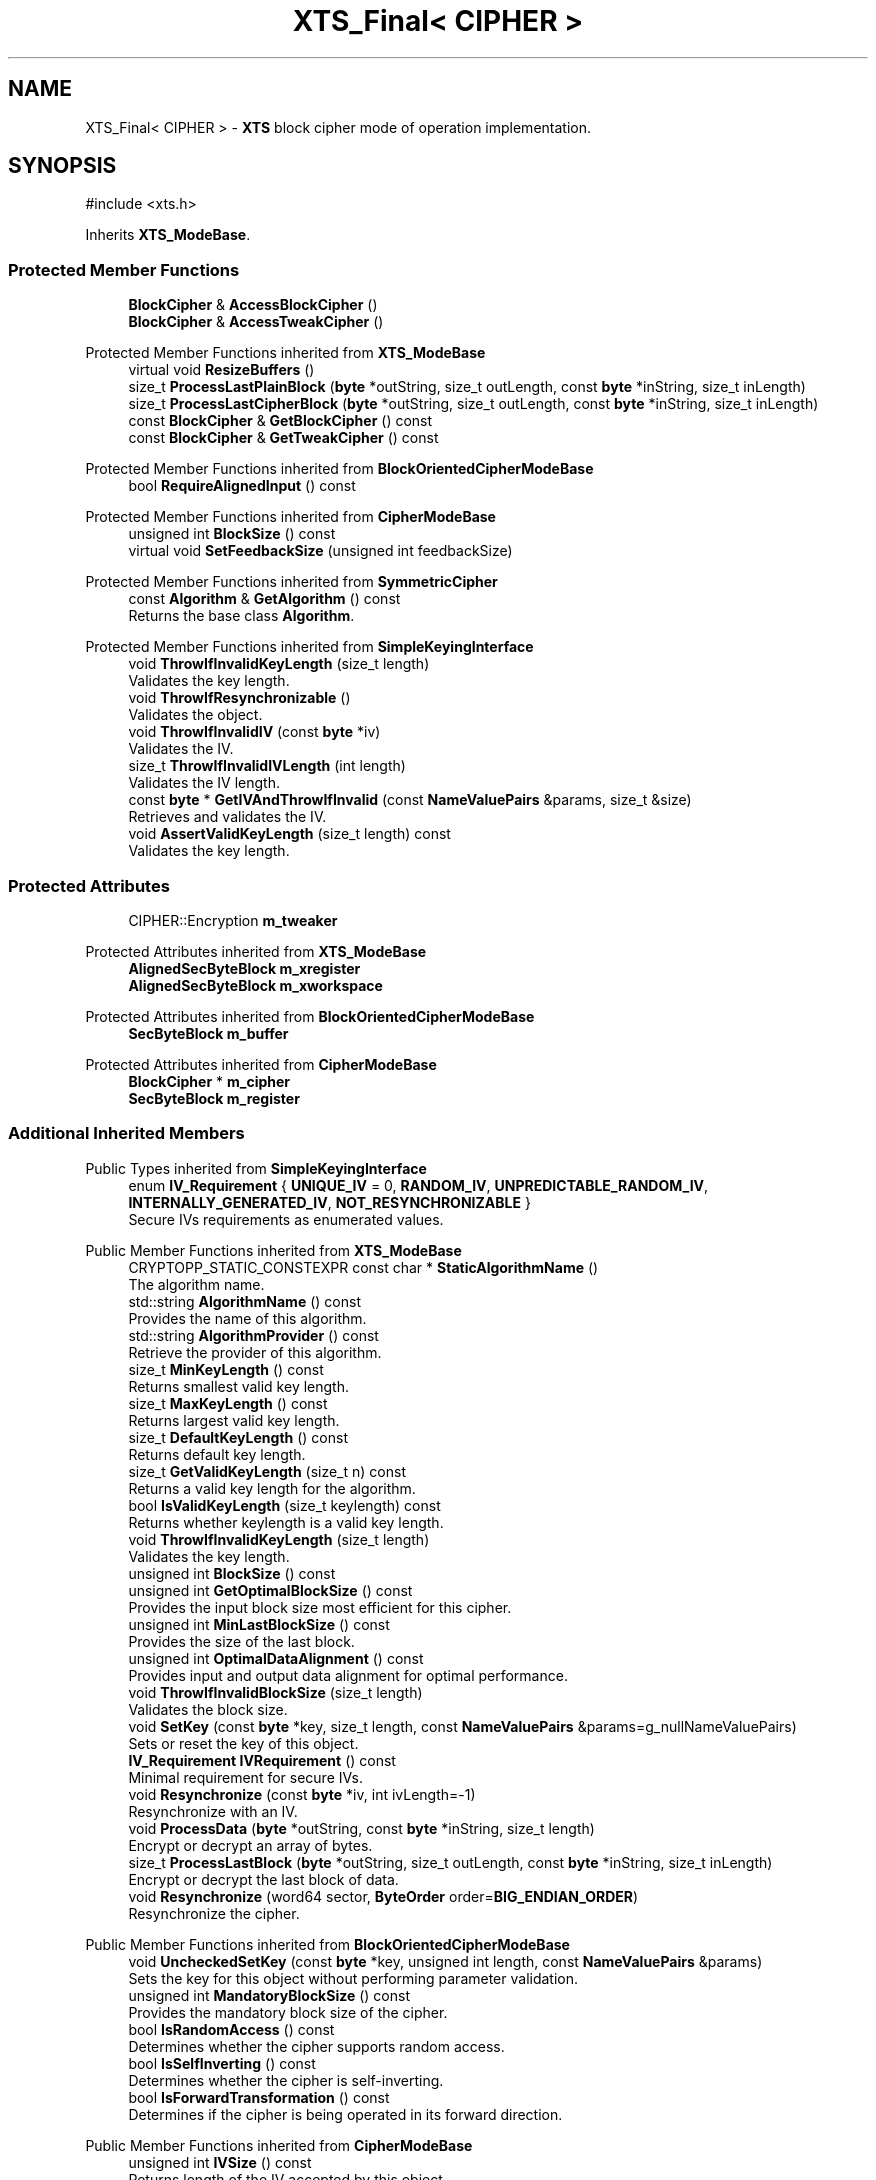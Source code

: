 .TH "XTS_Final< CIPHER >" 3 "My Project" \" -*- nroff -*-
.ad l
.nh
.SH NAME
XTS_Final< CIPHER > \- \fBXTS\fP block cipher mode of operation implementation\&.  

.SH SYNOPSIS
.br
.PP
.PP
\fR#include <xts\&.h>\fP
.PP
Inherits \fBXTS_ModeBase\fP\&.
.SS "Protected Member Functions"

.in +1c
.ti -1c
.RI "\fBBlockCipher\fP & \fBAccessBlockCipher\fP ()"
.br
.ti -1c
.RI "\fBBlockCipher\fP & \fBAccessTweakCipher\fP ()"
.br
.in -1c

Protected Member Functions inherited from \fBXTS_ModeBase\fP
.in +1c
.ti -1c
.RI "virtual void \fBResizeBuffers\fP ()"
.br
.ti -1c
.RI "size_t \fBProcessLastPlainBlock\fP (\fBbyte\fP *outString, size_t outLength, const \fBbyte\fP *inString, size_t inLength)"
.br
.ti -1c
.RI "size_t \fBProcessLastCipherBlock\fP (\fBbyte\fP *outString, size_t outLength, const \fBbyte\fP *inString, size_t inLength)"
.br
.ti -1c
.RI "const \fBBlockCipher\fP & \fBGetBlockCipher\fP () const"
.br
.ti -1c
.RI "const \fBBlockCipher\fP & \fBGetTweakCipher\fP () const"
.br
.in -1c

Protected Member Functions inherited from \fBBlockOrientedCipherModeBase\fP
.in +1c
.ti -1c
.RI "bool \fBRequireAlignedInput\fP () const"
.br
.in -1c

Protected Member Functions inherited from \fBCipherModeBase\fP
.in +1c
.ti -1c
.RI "unsigned int \fBBlockSize\fP () const"
.br
.ti -1c
.RI "virtual void \fBSetFeedbackSize\fP (unsigned int feedbackSize)"
.br
.in -1c

Protected Member Functions inherited from \fBSymmetricCipher\fP
.in +1c
.ti -1c
.RI "const \fBAlgorithm\fP & \fBGetAlgorithm\fP () const"
.br
.RI "Returns the base class \fBAlgorithm\fP\&. "
.in -1c

Protected Member Functions inherited from \fBSimpleKeyingInterface\fP
.in +1c
.ti -1c
.RI "void \fBThrowIfInvalidKeyLength\fP (size_t length)"
.br
.RI "Validates the key length\&. "
.ti -1c
.RI "void \fBThrowIfResynchronizable\fP ()"
.br
.RI "Validates the object\&. "
.ti -1c
.RI "void \fBThrowIfInvalidIV\fP (const \fBbyte\fP *iv)"
.br
.RI "Validates the IV\&. "
.ti -1c
.RI "size_t \fBThrowIfInvalidIVLength\fP (int length)"
.br
.RI "Validates the IV length\&. "
.ti -1c
.RI "const \fBbyte\fP * \fBGetIVAndThrowIfInvalid\fP (const \fBNameValuePairs\fP &params, size_t &size)"
.br
.RI "Retrieves and validates the IV\&. "
.ti -1c
.RI "void \fBAssertValidKeyLength\fP (size_t length) const"
.br
.RI "Validates the key length\&. "
.in -1c
.SS "Protected Attributes"

.in +1c
.ti -1c
.RI "CIPHER::Encryption \fBm_tweaker\fP"
.br
.in -1c

Protected Attributes inherited from \fBXTS_ModeBase\fP
.in +1c
.ti -1c
.RI "\fBAlignedSecByteBlock\fP \fBm_xregister\fP"
.br
.ti -1c
.RI "\fBAlignedSecByteBlock\fP \fBm_xworkspace\fP"
.br
.in -1c

Protected Attributes inherited from \fBBlockOrientedCipherModeBase\fP
.in +1c
.ti -1c
.RI "\fBSecByteBlock\fP \fBm_buffer\fP"
.br
.in -1c

Protected Attributes inherited from \fBCipherModeBase\fP
.in +1c
.ti -1c
.RI "\fBBlockCipher\fP * \fBm_cipher\fP"
.br
.ti -1c
.RI "\fBSecByteBlock\fP \fBm_register\fP"
.br
.in -1c
.SS "Additional Inherited Members"


Public Types inherited from \fBSimpleKeyingInterface\fP
.in +1c
.ti -1c
.RI "enum \fBIV_Requirement\fP { \fBUNIQUE_IV\fP = 0, \fBRANDOM_IV\fP, \fBUNPREDICTABLE_RANDOM_IV\fP, \fBINTERNALLY_GENERATED_IV\fP, \fBNOT_RESYNCHRONIZABLE\fP }"
.br
.RI "Secure IVs requirements as enumerated values\&. "
.in -1c

Public Member Functions inherited from \fBXTS_ModeBase\fP
.in +1c
.ti -1c
.RI "CRYPTOPP_STATIC_CONSTEXPR const char * \fBStaticAlgorithmName\fP ()"
.br
.RI "The algorithm name\&. "
.ti -1c
.RI "std::string \fBAlgorithmName\fP () const"
.br
.RI "Provides the name of this algorithm\&. "
.ti -1c
.RI "std::string \fBAlgorithmProvider\fP () const"
.br
.RI "Retrieve the provider of this algorithm\&. "
.ti -1c
.RI "size_t \fBMinKeyLength\fP () const"
.br
.RI "Returns smallest valid key length\&. "
.ti -1c
.RI "size_t \fBMaxKeyLength\fP () const"
.br
.RI "Returns largest valid key length\&. "
.ti -1c
.RI "size_t \fBDefaultKeyLength\fP () const"
.br
.RI "Returns default key length\&. "
.ti -1c
.RI "size_t \fBGetValidKeyLength\fP (size_t n) const"
.br
.RI "Returns a valid key length for the algorithm\&. "
.ti -1c
.RI "bool \fBIsValidKeyLength\fP (size_t keylength) const"
.br
.RI "Returns whether keylength is a valid key length\&. "
.ti -1c
.RI "void \fBThrowIfInvalidKeyLength\fP (size_t length)"
.br
.RI "Validates the key length\&. "
.ti -1c
.RI "unsigned int \fBBlockSize\fP () const"
.br
.ti -1c
.RI "unsigned int \fBGetOptimalBlockSize\fP () const"
.br
.RI "Provides the input block size most efficient for this cipher\&. "
.ti -1c
.RI "unsigned int \fBMinLastBlockSize\fP () const"
.br
.RI "Provides the size of the last block\&. "
.ti -1c
.RI "unsigned int \fBOptimalDataAlignment\fP () const"
.br
.RI "Provides input and output data alignment for optimal performance\&. "
.ti -1c
.RI "void \fBThrowIfInvalidBlockSize\fP (size_t length)"
.br
.RI "Validates the block size\&. "
.ti -1c
.RI "void \fBSetKey\fP (const \fBbyte\fP *key, size_t length, const \fBNameValuePairs\fP &params=g_nullNameValuePairs)"
.br
.RI "Sets or reset the key of this object\&. "
.ti -1c
.RI "\fBIV_Requirement\fP \fBIVRequirement\fP () const"
.br
.RI "Minimal requirement for secure IVs\&. "
.ti -1c
.RI "void \fBResynchronize\fP (const \fBbyte\fP *iv, int ivLength=\-1)"
.br
.RI "Resynchronize with an IV\&. "
.ti -1c
.RI "void \fBProcessData\fP (\fBbyte\fP *outString, const \fBbyte\fP *inString, size_t length)"
.br
.RI "Encrypt or decrypt an array of bytes\&. "
.ti -1c
.RI "size_t \fBProcessLastBlock\fP (\fBbyte\fP *outString, size_t outLength, const \fBbyte\fP *inString, size_t inLength)"
.br
.RI "Encrypt or decrypt the last block of data\&. "
.ti -1c
.RI "void \fBResynchronize\fP (word64 sector, \fBByteOrder\fP order=\fBBIG_ENDIAN_ORDER\fP)"
.br
.RI "Resynchronize the cipher\&. "
.in -1c

Public Member Functions inherited from \fBBlockOrientedCipherModeBase\fP
.in +1c
.ti -1c
.RI "void \fBUncheckedSetKey\fP (const \fBbyte\fP *key, unsigned int length, const \fBNameValuePairs\fP &params)"
.br
.RI "Sets the key for this object without performing parameter validation\&. "
.ti -1c
.RI "unsigned int \fBMandatoryBlockSize\fP () const"
.br
.RI "Provides the mandatory block size of the cipher\&. "
.ti -1c
.RI "bool \fBIsRandomAccess\fP () const"
.br
.RI "Determines whether the cipher supports random access\&. "
.ti -1c
.RI "bool \fBIsSelfInverting\fP () const"
.br
.RI "Determines whether the cipher is self-inverting\&. "
.ti -1c
.RI "bool \fBIsForwardTransformation\fP () const"
.br
.RI "Determines if the cipher is being operated in its forward direction\&. "
.in -1c

Public Member Functions inherited from \fBCipherModeBase\fP
.in +1c
.ti -1c
.RI "unsigned int \fBIVSize\fP () const"
.br
.RI "Returns length of the IV accepted by this object\&. "
.ti -1c
.RI "void \fBSetCipher\fP (\fBBlockCipher\fP &cipher)"
.br
.RI "Set external block cipher\&. "
.ti -1c
.RI "void \fBSetCipherWithIV\fP (\fBBlockCipher\fP &cipher, const \fBbyte\fP *iv, int feedbackSize=0)"
.br
.RI "Set external block cipher and IV\&. "
.in -1c

Public Member Functions inherited from \fBSimpleKeyingInterface\fP
.in +1c
.ti -1c
.RI "void \fBSetKeyWithRounds\fP (const \fBbyte\fP *key, size_t length, int rounds)"
.br
.RI "Sets or reset the key of this object\&. "
.ti -1c
.RI "void \fBSetKeyWithIV\fP (const \fBbyte\fP *key, size_t length, const \fBbyte\fP *iv, size_t ivLength)"
.br
.RI "Sets or reset the key of this object\&. "
.ti -1c
.RI "void \fBSetKeyWithIV\fP (const \fBbyte\fP *key, size_t length, const \fBbyte\fP *iv)"
.br
.RI "Sets or reset the key of this object\&. "
.ti -1c
.RI "bool \fBIsResynchronizable\fP () const"
.br
.RI "Determines if the object can be resynchronized\&. "
.ti -1c
.RI "bool \fBCanUseRandomIVs\fP () const"
.br
.RI "Determines if the object can use random IVs\&. "
.ti -1c
.RI "bool \fBCanUsePredictableIVs\fP () const"
.br
.RI "Determines if the object can use random but possibly predictable IVs\&. "
.ti -1c
.RI "bool \fBCanUseStructuredIVs\fP () const"
.br
.RI "Determines if the object can use structured IVs\&. "
.ti -1c
.RI "unsigned int \fBDefaultIVLength\fP () const"
.br
.RI "Provides the default size of an IV\&. "
.ti -1c
.RI "virtual unsigned int \fBMinIVLength\fP () const"
.br
.RI "Provides the minimum size of an IV\&. "
.ti -1c
.RI "virtual unsigned int \fBMaxIVLength\fP () const"
.br
.RI "Provides the maximum size of an IV\&. "
.ti -1c
.RI "virtual void \fBGetNextIV\fP (\fBRandomNumberGenerator\fP &rng, \fBbyte\fP *iv)"
.br
.RI "Retrieves a secure IV for the next message\&. "
.in -1c

Public Member Functions inherited from \fBStreamTransformation\fP
.in +1c
.ti -1c
.RI "\fBStreamTransformation\fP & \fBRef\fP ()"
.br
.RI "Provides a reference to this object\&. "
.ti -1c
.RI "virtual unsigned int \fBOptimalBlockSize\fP () const"
.br
.RI "Provides the input block size most efficient for this cipher\&. "
.ti -1c
.RI "virtual unsigned int \fBGetOptimalBlockSizeUsed\fP () const"
.br
.RI "Provides the number of bytes used in the current block when processing at optimal block size\&. "
.ti -1c
.RI "virtual bool \fBIsLastBlockSpecial\fP () const"
.br
.RI "Determines if the last block receives special processing\&. "
.ti -1c
.RI "void \fBProcessString\fP (\fBbyte\fP *inoutString, size_t length)"
.br
.RI "Encrypt or decrypt a string of bytes\&. "
.ti -1c
.RI "void \fBProcessString\fP (\fBbyte\fP *outString, const \fBbyte\fP *inString, size_t length)"
.br
.RI "Encrypt or decrypt a string of bytes\&. "
.ti -1c
.RI "\fBbyte\fP \fBProcessByte\fP (\fBbyte\fP input)"
.br
.RI "Encrypt or decrypt a byte\&. "
.ti -1c
.RI "virtual void \fBSeek\fP (\fBlword\fP pos)"
.br
.RI "Seek to an absolute position\&. "
.in -1c

Public Member Functions inherited from \fBAlgorithm\fP
.in +1c
.ti -1c
.RI "\fBAlgorithm\fP (bool checkSelfTestStatus=true)"
.br
.RI "Interface for all crypto algorithms\&. "
.in -1c

Public Member Functions inherited from \fBClonable\fP
.in +1c
.ti -1c
.RI "virtual \fBClonable\fP * \fBClone\fP () const"
.br
.RI "Copies this object\&. "
.in -1c

Protected Types inherited from \fBXTS_ModeBase\fP
.in +1c
.ti -1c
.RI "enum { \fBParallelBlocks\fP = 12 }"
.br
.in -1c
.SH "Detailed Description"
.PP 

.SS "template<class CIPHER>
.br
class XTS_Final< CIPHER >"\fBXTS\fP block cipher mode of operation implementation\&. 


.PP
\fBTemplate Parameters\fP
.RS 4
\fICIPHER\fP \fBBlockCipher\fP derived class or type
.RE
.PP
\fBXTS_Final()\fP provides access to CIPHER in base class \fBXTS_ModeBase()\fP through an interface\&. AccessBlockCipher() and AccessTweakCipher() allow the \fBXTS_ModeBase()\fP base class to access the user's block cipher without recompiling the library\&.

.PP
If \fRCRYPTOPP_XTS_WIDE_BLOCK_CIPHERS\fP is 0, then CIPHER must be a 16-byte block cipher\&. If \fRCRYPTOPP_XTS_WIDE_BLOCK_CIPHERS\fP is non-zero then CIPHER can be 16, 32, 64, or 128-byte block cipher\&. There is risk involved with using \fBXTS\fP with wider block ciphers\&. According to Phillip Rogaway, "The narrow width of the underlying PRP and the poor treatment of fractional final blocks are problems\&." To enable wide block cipher support define \fRCRYPTOPP_XTS_WIDE_BLOCK_CIPHERS\fP to non-zero\&. 
.PP
\fBSee also\fP
.RS 4
\fRModes of Operation\fP on the Crypto++ wiki, \fREvaluation of Some Blockcipher Modes of Operation\fP, \fRRecommendation for Block Cipher Modes of Operation: The XTS-AES Mode for Confidentiality on Storage Devices\fP, \fRIEEE P1619-2007\fP and \fRIEEE P1619/XTS, inconsistent reference implementation and test vectors\fP\&. 
.RE
.PP
\fBSince\fP
.RS 4
Crypto++ 8\&.3 
.RE
.PP

.SH "Member Function Documentation"
.PP 
.SS "template<class CIPHER> \fBBlockCipher\fP & \fBXTS_Final\fP< CIPHER >::AccessBlockCipher ()\fR [inline]\fP, \fR [protected]\fP, \fR [virtual]\fP"

.PP
Implements \fBXTS_ModeBase\fP\&.
.SS "template<class CIPHER> \fBBlockCipher\fP & \fBXTS_Final\fP< CIPHER >::AccessTweakCipher ()\fR [inline]\fP, \fR [protected]\fP, \fR [virtual]\fP"

.PP
Implements \fBXTS_ModeBase\fP\&.

.SH "Author"
.PP 
Generated automatically by Doxygen for My Project from the source code\&.
